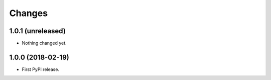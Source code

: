 =========
 Changes
=========

1.0.1 (unreleased)
==================

- Nothing changed yet.


1.0.0 (2018-02-19)
==================

- First PyPI release.
